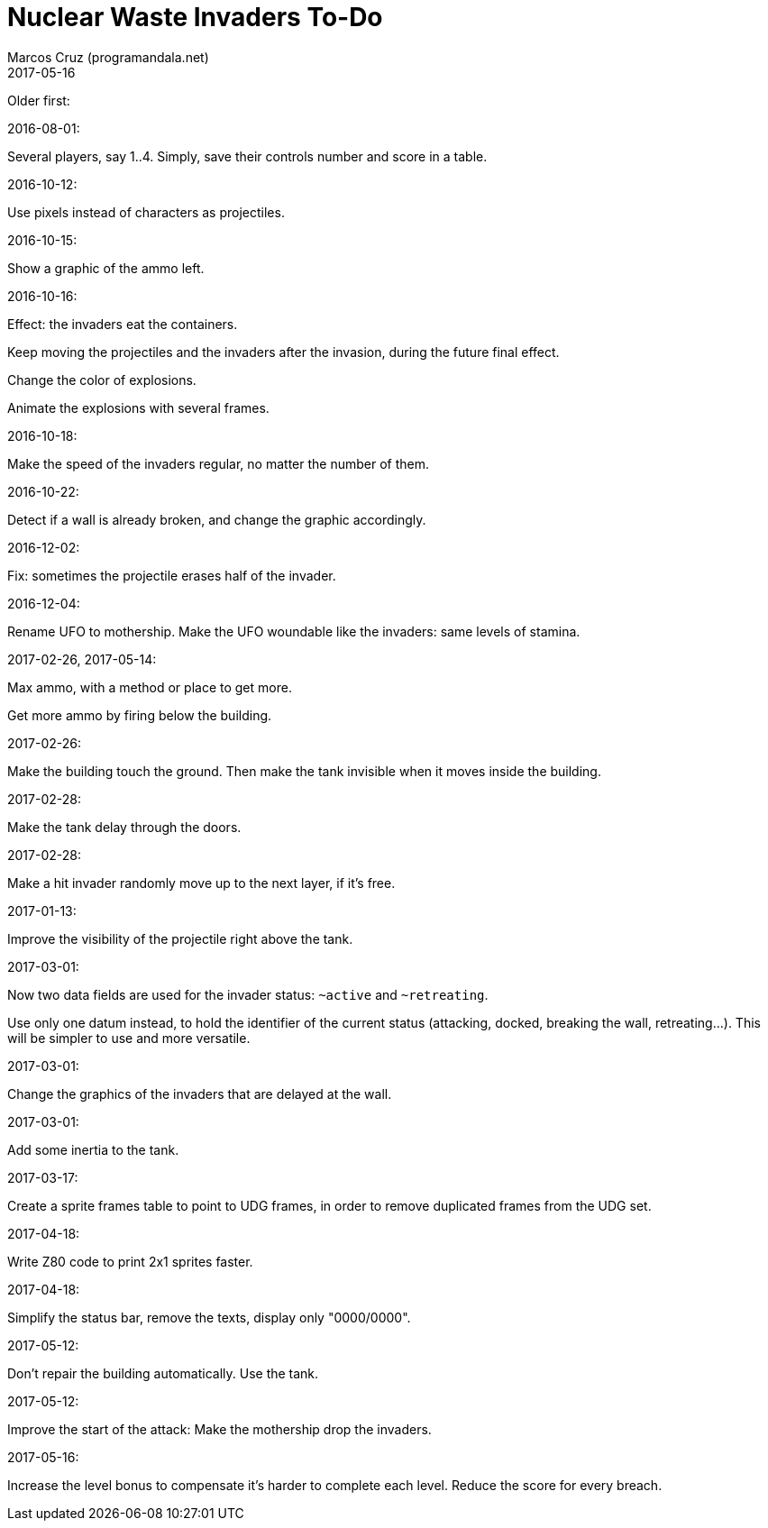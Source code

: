 = Nuclear Waste Invaders To-Do
:author: Marcos Cruz (programandala.net)
:revdate: 2017-05-16

// Last modified 201705160045

Older first:

.2016-08-01:

Several players, say 1..4. Simply, save their controls number and score in a
table.

.2016-10-12:

Use pixels instead of characters as projectiles.

.2016-10-15:

Show a graphic of the ammo left.

.2016-10-16:

Effect: the invaders eat the containers.

Keep moving the projectiles and the invaders after the invasion,
during the future final effect.

Change the color of explosions.

Animate the explosions with several frames.

.2016-10-18:

Make the speed of the invaders regular, no matter the number of them.

.2016-10-22:

Detect if a wall is already broken, and change the graphic
accordingly.

.2016-12-02:

Fix: sometimes the projectile erases half of the invader.

.2016-12-04:

Rename UFO to mothership.
Make the UFO woundable like the invaders: same levels of stamina.

.2017-02-26, 2017-05-14:

Max ammo, with a method or place to get more.

Get more ammo by firing below the building.

.2017-02-26:

Make the building touch the ground. Then make the tank invisible when
it moves inside the building.

.2017-02-28:

Make the tank delay through the doors.

.2017-02-28:

Make a hit invader randomly move up to the next layer, if it's free.

.2017-01-13:

Improve the visibility of the projectile right above the tank.

.2017-03-01:

Now two data fields are used for the invader status: `~active` and
`~retreating`.

Use only one datum instead, to hold the identifier of the current
status (attacking, docked, breaking the wall, retreating...). This
will be simpler to use and more versatile.

.2017-03-01:

Change the graphics of the invaders that are delayed at the wall.

.2017-03-01:

Add some inertia to the tank.

.2017-03-17:

Create a sprite frames table to point to UDG frames, in order to
remove duplicated frames from the UDG set.

.2017-04-18:

Write Z80 code to print 2x1 sprites faster.

.2017-04-18:

Simplify the status bar, remove the texts, display only "0000/0000".

.2017-05-12:

Don't repair the building automatically. Use the tank.

.2017-05-12:

Improve the start of the attack: Make the mothership drop the
invaders.

.2017-05-16:

Increase the level bonus to compensate it's harder to complete each
level. Reduce the score for every breach.
